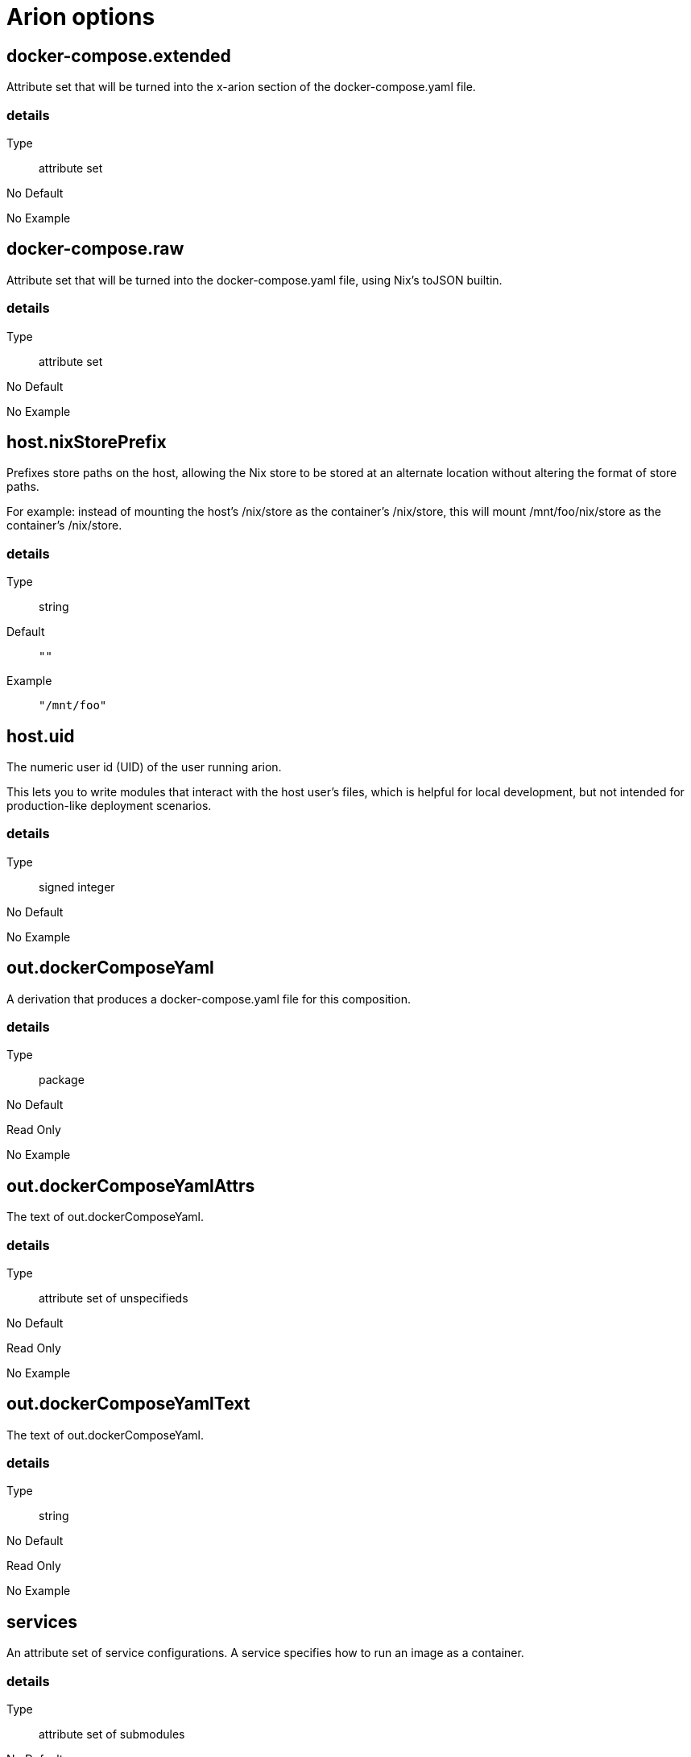 = Arion options

== docker-compose.extended

Attribute set that will be turned into the x-arion section of the docker-compose.yaml file.

[discrete]
=== details

Type:: attribute set
No Default:: {blank}

No Example:: {blank}

== docker-compose.raw

Attribute set that will be turned into the docker-compose.yaml file, using Nix's toJSON builtin.

[discrete]
=== details

Type:: attribute set
No Default:: {blank}

No Example:: {blank}

== host.nixStorePrefix

Prefixes store paths on the host, allowing the Nix store to be
stored at an alternate location without altering the format of
store paths.

For example: instead of mounting the host's /nix/store as the
container's /nix/store, this will mount /mnt/foo/nix/store
as the container's /nix/store.


[discrete]
=== details

Type:: string
Default::
+
----
""
----


Example::
+
----
"/mnt/foo"
----


== host.uid

The numeric user id (UID) of the user running arion.

This lets you to write modules that interact with the host
user's files, which is helpful for local development, but not
intended for production-like deployment scenarios.


[discrete]
=== details

Type:: signed integer
No Default:: {blank}

No Example:: {blank}

== out.dockerComposeYaml

A derivation that produces a docker-compose.yaml file for this composition.

[discrete]
=== details

Type:: package
No Default:: {blank}
Read Only:: {blank}
No Example:: {blank}

== out.dockerComposeYamlAttrs

The text of out.dockerComposeYaml.

[discrete]
=== details

Type:: attribute set of unspecifieds
No Default:: {blank}
Read Only:: {blank}
No Example:: {blank}

== out.dockerComposeYamlText

The text of out.dockerComposeYaml.

[discrete]
=== details

Type:: string
No Default:: {blank}
Read Only:: {blank}
No Example:: {blank}

== services

An attribute set of service configurations. A service specifies how to run an image as a container.

[discrete]
=== details

Type:: attribute set of submodules
No Default:: {blank}

No Example:: {blank}

== services.<name>.composition

The composition configuration.


[discrete]
=== details

Type:: attribute set
No Default:: {blank}
Read Only:: {blank}
No Example:: {blank}

== services.<name>.host

The composition-level host option values.


[discrete]
=== details

Type:: attribute set
No Default:: {blank}
Read Only:: {blank}
No Example:: {blank}

== services.<name>.image.command



[discrete]
=== details

Type:: list of strings
Default::
+
----
[]
----


No Example:: {blank}

== services.<name>.image.contents

Top level paths in the container.


[discrete]
=== details

Type:: list of packages
Default::
+
----
[]
----


No Example:: {blank}

== services.<name>.image.name

A human readable name for the docker image.

Shows up in the <code>docker ps</code> output in the
<code>IMAGE</code> column, among other places.


[discrete]
=== details

Type:: string
Default::
+
----
{"_type":"literalExample","text":"config.service.name"}
----


No Example:: {blank}

== services.<name>.image.nixBuild

Whether to build this image with Nixpkgs'
<code>dockerTools.buildLayeredImage</code>
and then load it with <code>docker load</code>.

By default, an image will be built with Nix unless <option>service.image</option>
is set. See also <option>image.name</option>, which defaults to
the service name.


[discrete]
=== details

Type:: boolean
No Default:: {blank}

No Example:: {blank}

== services.<name>.image.rawConfig

This is a low-level fallback for when a container option has not
been modeled in the Arion module system.

This attribute set does not have an appropriate merge function.
Please use the specific <code>image</code> options instead.

Run-time configuration of the container. A full list of the
options are available at in the <link xlink:href="https://github.com/moby/moby/blob/master/image/spec/v1.2.md#image-json-field-descriptions">Docker Image Specification
v1.2.0</link>.


[discrete]
=== details

Type:: attribute set of unspecifieds
Default::
+
----
{}
----


No Example:: {blank}

== services.<name>.nixos.build

NixOS build products from <code>config.system.build</code>, such as <code>toplevel</code> and <code>etc</code>.

This option is unused by default, because not all images use NixOS.

One way to use this is to enable <code>nixos.useSystemd</code>, but the
NixOS configuration can be used in other ways.


[discrete]
=== details

Type:: attribute set
No Default:: {blank}
Read Only:: {blank}
No Example:: {blank}

== services.<name>.nixos.configuration

Modules to add to the NixOS configuration.

This option is unused by default, because not all images use NixOS.

One way to use this is to enable <code>nixos.useSystemd</code>, but the
NixOS configuration can be used in other ways.


[discrete]
=== details

Type:: list of unspecifieds or unspecified convertible to it
Default::
+
----
{}
----


No Example:: {blank}

== services.<name>.nixos.evaluatedConfig

Evaluated NixOS configuration, to be read by service-level modules.

This option is unused by default, because not all images use NixOS.

One way to use this is to enable <code>nixos.useSystemd</code>, but the
NixOS configuration can be used in other ways.


[discrete]
=== details

Type:: attribute set
No Default:: {blank}
Read Only:: {blank}
No Example:: {blank}

== services.<name>.nixos.useSystemd

When enabled, call the NixOS systemd-based init system.

Configure NixOS with <code>nixos.configuration</code>.


[discrete]
=== details

Type:: boolean
Default::
+
----
false
----


No Example:: {blank}

== services.<name>.out.extendedInfo

Information about a service to include in the Docker Compose file,
but that will not be used by the <code>docker-compose</code> command
itself.

It will be inserted in <code>x-arion.serviceInfo.&lt;service.name></code>.


[discrete]
=== details

Type:: attribute set of unspecifieds
Default::
+
----
{}
----


No Example:: {blank}

== services.<name>.out.service

Raw input for the service in <code>docker-compose.yaml</code>.

You should not need to use this option. If anything is
missing, please contribute the missing option.

This option is user accessible because it may serve as an
escape hatch for some.


[discrete]
=== details

Type:: attribute set of unspecifieds
No Default:: {blank}

No Example:: {blank}

== services.<name>.service.build.context

Locates a Dockerfile to use for creating an image to use in this service.

See <link xlink:href="https://docs.docker.com/compose/compose-file/#context">Docker Compose#context</link>


[discrete]
=== details

Type:: null or string
Default::
+
----
null
----


No Example:: {blank}

== services.<name>.service.capabilities

Enable/disable linux capabilities, or pick Docker's default.

Setting a capability to <code>true</code> means that it will be
"added". Setting it to <code>false</code> means that it will be "dropped".
See <link xlink:href="https://docs.docker.com/compose/compose-file/#cap_add-cap_drop">Docker Compose#cap_add-cap_drop</link>

Omitted and <code>null</code> capabilities will therefore be set
according to Docker's <link xlink:href="https://docs.docker.com/engine/reference/run/#runtime-privilege-and-linux-capabilities">default list of capabilities.</link>


[discrete]
=== details

Type:: attribute set of null or booleans
Default::
+
----
{}
----


Example::
+
----
{"ALL":true,"NET_ADMIN":false,"SYS_ADMIN":false}
----


== services.<name>.service.command

See <link xlink:href="https://docs.docker.com/compose/compose-file/#command">Docker Compose#command</link>

[discrete]
=== details

Type:: null or unspecified
Default::
+
----
null
----


No Example:: {blank}

== services.<name>.service.container_name

See <link xlink:href="https://docs.docker.com/compose/compose-file/#container_name">Docker Compose#container_name</link>

[discrete]
=== details

Type:: null or string
Default::
+
----
null
----


No Example:: {blank}

== services.<name>.service.defaultExec

Container program and arguments to invoke when calling
<code>arion exec &lt;service.name></code> without further arguments.


[discrete]
=== details

Type:: list of strings
Default::
+
----
["/bin/sh"]
----


No Example:: {blank}

== services.<name>.service.depends_on

See <link xlink:href="https://docs.docker.com/compose/compose-file/#depends_on">Docker Compose#depends_on</link>

[discrete]
=== details

Type:: list of strings
Default::
+
----
[]
----


No Example:: {blank}

== services.<name>.service.devices

See <link xlink:href="https://docs.docker.com/engine/reference/run/#runtime-privilege-and-linux-capabilities"><code>docker run --device</code> documentation</link>

See <link xlink:href="https://docs.docker.com/compose/compose-file/#devices">Docker Compose#devices</link>


[discrete]
=== details

Type:: list of strings
Default::
+
----
[]
----


No Example:: {blank}

== services.<name>.service.entrypoint

See <link xlink:href="https://docs.docker.com/compose/compose-file/#entrypoint">Docker Compose#entrypoint</link>

[discrete]
=== details

Type:: null or string
Default::
+
----
null
----


No Example:: {blank}

== services.<name>.service.env_file

See <link xlink:href="https://docs.docker.com/compose/compose-file/#env_file">Docker Compose#env_file</link>

[discrete]
=== details

Type:: list of strings
Default::
+
----
[]
----


No Example:: {blank}

== services.<name>.service.environment

See <link xlink:href="https://docs.docker.com/compose/compose-file/#environment">Docker Compose#environment</link>

[discrete]
=== details

Type:: attribute set of string or signed integers
Default::
+
----
{}
----


No Example:: {blank}

== services.<name>.service.expose

See <link xlink:href="https://docs.docker.com/compose/compose-file/#expose">Docker Compose#expose</link>

[discrete]
=== details

Type:: list of strings
Default::
+
----
[]
----


No Example:: {blank}

== services.<name>.service.external_links

See <link xlink:href="https://docs.docker.com/compose/compose-file/#external_links">Docker Compose#external_links</link>

[discrete]
=== details

Type:: list of strings
Default::
+
----
[]
----


No Example:: {blank}

== services.<name>.service.extra_hosts

See <link xlink:href="https://docs.docker.com/compose/compose-file/#extra_hosts">Docker Compose#extra_hosts</link>

[discrete]
=== details

Type:: list of strings
Default::
+
----
[]
----


No Example:: {blank}

== services.<name>.service.hostStoreAsReadOnly

Adds a ':ro' (read-only) access mode to the host nix store bind mount.

[discrete]
=== details

Type:: boolean
Default::
+
----
true
----


No Example:: {blank}

== services.<name>.service.hostname

Analogous to the <code>docker run</code> counterpart.

See <link xlink:href="https://docs.docker.com/compose/compose-file/#domainname-hostname-ipc-mac_address-privileged-read_only-shm_size-stdin_open-tty-user-working_dir">Docker Compose#domainname-hostname-ipc-mac_address-privileged-read_only-shm_size-stdin_open-tty-user-working_dir</link>


[discrete]
=== details

Type:: null or string
Default::
+
----
null
----


No Example:: {blank}

== services.<name>.service.image

See <link xlink:href="https://docs.docker.com/compose/compose-file/#image">Docker Compose#image</link>

[discrete]
=== details

Type:: string
No Default:: {blank}

No Example:: {blank}

== services.<name>.service.links

See <link xlink:href="https://docs.docker.com/compose/compose-file/#links">Docker Compose#links</link>

[discrete]
=== details

Type:: list of strings
Default::
+
----
[]
----


No Example:: {blank}

== services.<name>.service.name

The name of the service - <code>&lt;name></code> in the composition-level <code>services.&lt;name></code>


[discrete]
=== details

Type:: string
No Default:: {blank}
Read Only:: {blank}
No Example:: {blank}

== services.<name>.service.network_mode

See <link xlink:href="https://docs.docker.com/compose/compose-file/#network_mode">Docker Compose#network_mode</link>

[discrete]
=== details

Type:: null or string
Default::
+
----
null
----


No Example:: {blank}

== services.<name>.service.networks

See <link xlink:href="https://docs.docker.com/compose/compose-file/#networks">Docker Compose#networks</link>

[discrete]
=== details

Type:: null or list of strings
Default::
+
----
null
----


No Example:: {blank}

== services.<name>.service.ports

Expose ports on host. "host:container" or structured.

See <link xlink:href="https://docs.docker.com/compose/compose-file/#ports">Docker Compose#ports</link>


[discrete]
=== details

Type:: list of unspecifieds
Default::
+
----
[]
----


No Example:: {blank}

== services.<name>.service.privileged

Analogous to the <code>docker run</code> counterpart.

See <link xlink:href="https://docs.docker.com/compose/compose-file/#domainname-hostname-ipc-mac_address-privileged-read_only-shm_size-stdin_open-tty-user-working_dir">Docker Compose#domainname-hostname-ipc-mac_address-privileged-read_only-shm_size-stdin_open-tty-user-working_dir</link>


[discrete]
=== details

Type:: null or boolean
Default::
+
----
null
----


No Example:: {blank}

== services.<name>.service.restart

See <link xlink:href="https://docs.docker.com/compose/compose-file/#restart">Docker Compose#restart</link>

[discrete]
=== details

Type:: null or string
Default::
+
----
null
----


No Example:: {blank}

== services.<name>.service.stop_signal

See <link xlink:href="https://docs.docker.com/compose/compose-file/#stop_signal">Docker Compose#stop_signal</link>

[discrete]
=== details

Type:: null or string
Default::
+
----
null
----


No Example:: {blank}

== services.<name>.service.sysctls

See <link xlink:href="https://docs.docker.com/compose/compose-file/#sysctls">Docker Compose#sysctls</link>

[discrete]
=== details

Type:: attribute set of string or signed integers
Default::
+
----
{}
----


No Example:: {blank}

== services.<name>.service.tmpfs

See <link xlink:href="https://docs.docker.com/compose/compose-file/#tmpfs">Docker Compose#tmpfs</link>

[discrete]
=== details

Type:: list of strings
Default::
+
----
[]
----


No Example:: {blank}

== services.<name>.service.tty

Analogous to the <code>docker run</code> counterpart.

See <link xlink:href="https://docs.docker.com/compose/compose-file/#domainname-hostname-ipc-mac_address-privileged-read_only-shm_size-stdin_open-tty-user-working_dir">Docker Compose#domainname-hostname-ipc-mac_address-privileged-read_only-shm_size-stdin_open-tty-user-working_dir</link>


[discrete]
=== details

Type:: null or boolean
Default::
+
----
null
----


No Example:: {blank}

== services.<name>.service.useHostNixDaemon

Make the host Nix daemon available.

[discrete]
=== details

Type:: boolean
Default::
+
----
false
----


No Example:: {blank}

== services.<name>.service.useHostStore

Bind mounts the host store if enabled, avoiding copying.

[discrete]
=== details

Type:: boolean
Default::
+
----
false
----


No Example:: {blank}

== services.<name>.service.user

Analogous to the <code>docker run</code> counterpart.

See <link xlink:href="https://docs.docker.com/compose/compose-file/#domainname-hostname-ipc-mac_address-privileged-read_only-shm_size-stdin_open-tty-user-working_dir">Docker Compose#domainname-hostname-ipc-mac_address-privileged-read_only-shm_size-stdin_open-tty-user-working_dir</link>


[discrete]
=== details

Type:: null or string
Default::
+
----
null
----


No Example:: {blank}

== services.<name>.service.volumes

See <link xlink:href="https://docs.docker.com/compose/compose-file/#volumes">Docker Compose#volumes</link>

[discrete]
=== details

Type:: list of unspecifieds
Default::
+
----
[]
----


No Example:: {blank}

== services.<name>.service.working_dir

Analogous to the <code>docker run</code> counterpart.

See <link xlink:href="https://docs.docker.com/compose/compose-file/#domainname-hostname-ipc-mac_address-privileged-read_only-shm_size-stdin_open-tty-user-working_dir">Docker Compose#domainname-hostname-ipc-mac_address-privileged-read_only-shm_size-stdin_open-tty-user-working_dir</link>


[discrete]
=== details

Type:: null or string
Default::
+
----
null
----


No Example:: {blank}

